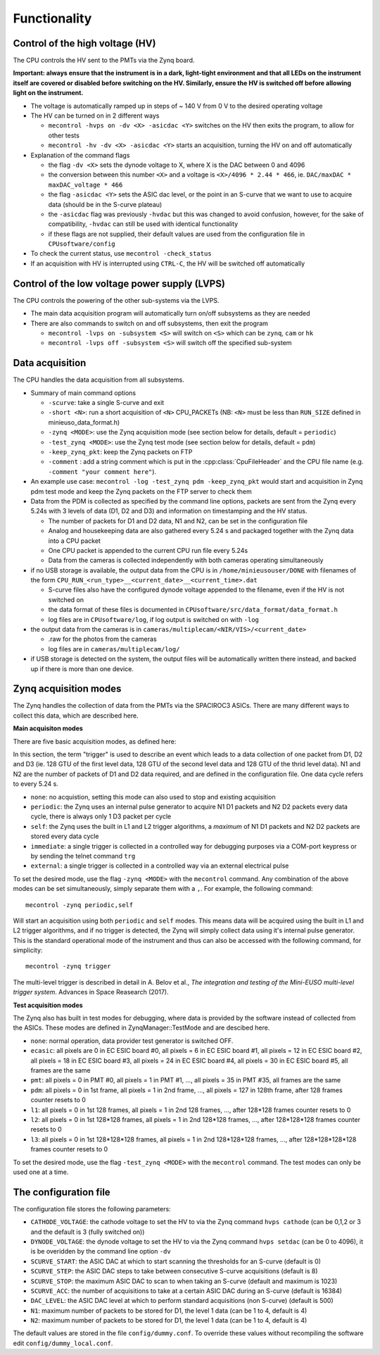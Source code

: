 Functionality
=============


Control of the high voltage (HV)
--------------------------------

The CPU controls the HV sent to the PMTs via the Zynq board. 

**Important: always ensure that the instrument is in a dark, light-tight environment and that all LEDs on the instrument itself are covered or disabled before switching on the HV. Similarly, ensure the HV is switched off before allowing light on the instrument.**

* The voltage is automatically ramped up in steps of ~ 140 V from 0 V to the desired operating voltage
* The HV can be turned on in 2 different ways
  
  * ``mecontrol -hvps on -dv <X> -asicdac <Y>`` switches on the HV then exits the program, to allow for other tests
  * ``mecontrol -hv -dv <X> -asicdac <Y>`` starts an acquisition, turning the HV on and off automatically
     
* Explanation of the command flags

  * the flag ``-dv <X>`` sets the dynode voltage to X, where X is the DAC between 0 and 4096 
  * the conversion between this number ``<X>`` and a voltage is ``<X>/4096 * 2.44 * 466``, ie. ``DAC/maxDAC * maxDAC_voltage * 466``
  * the flag ``-asicdac <Y>`` sets the ASIC dac level, or the point in an S-curve that we want to use to acquire data (should be in the S-curve plateau)
  * the ``-asicdac`` flag was previously ``-hvdac`` but this was changed to avoid confusion, however, for the sake of compatibility, ``-hvdac`` can still be used with identical functionality
  * if these flags are not supplied, their default values are used from the configuration file in ``CPUsoftware/config``

* To check the current status, use ``mecontrol -check_status``
* If an acquisition with HV is interrupted using ``CTRL-C``, the HV will be switched off automatically

  
Control of the low voltage power supply (LVPS)
----------------------------------------------

The CPU controls the powering of the other sub-systems via the LVPS.

* The main data acquisition program will automatically turn on/off subsystems as they are needed
* There are also commands to switch on and off subsystems, then exit the program

  * ``mecontrol -lvps on -subsystem <S>`` will switch on ``<S>`` which can be ``zynq``, ``cam`` or ``hk``
  * ``mecontrol -lvps off -subsystem <S>`` will switch off the specified sub-system

    
Data acquisition
----------------

The CPU handles the data acquisition from all subsystems. 

* Summary of main command options

  * ``-scurve``: take a single S-curve and exit
  * ``-short <N>``: run a short acquisition of ``<N>`` CPU_PACKETs (NB: ``<N>`` must be less than ``RUN_SIZE`` defined in minieuso_data_format.h)
  * ``-zynq <MODE>``: use the Zynq acquisition mode (see section below for details, default = ``periodic``)
  * ``-test_zynq <MODE>``: use the Zynq test mode (see section below for details, default = ``pdm``)
  * ``-keep_zynq_pkt``: keep the Zynq packets on FTP
  * ``-comment`` : add a string comment which is put in the :cpp:class:`CpuFileHeader` and the CPU file name (e.g. ``-comment "your comment here"``).
    
* An example use case: ``mecontrol -log -test_zynq pdm -keep_zynq_pkt`` would start and acquisition in Zynq pdm test mode and keep the Zynq packets on the FTP server to check them

* Data from the PDM is collected as specified by the command line options, packets are sent from the Zynq every 5.24s with 3 levels of data (D1, D2 and D3) and information on timestamping and the HV status. 

  * The number of packets for D1 and D2 data, N1 and N2, can be set in the configuration file
  * Analog and housekeeping data are also gathered every 5.24 s and packaged together with the Zynq data into a CPU packet
  * One CPU packet is appended to the current CPU run file every 5.24s
  * Data from the cameras is collected independently with both cameras operating simultaneously

* if no USB storage is available, the output data from the CPU is in ``/home/minieusouser/DONE`` with filenames of the form ``CPU_RUN_<run_type>__<current_date>__<current_time>.dat``

  * S-curve files also have the configured dynode voltage appended to the filename, even if the HV is not switched on 
  * the data format of these files is documented in ``CPUsoftware/src/data_format/data_format.h`` 
  * log files are in ``CPUsoftware/log``, if log output is switched on with ``-log``

* the output data from the cameras is in ``cameras/multiplecam/<NIR/VIS>/<current_date>``

  * .raw for the photos from the cameras
  * log files are in ``cameras/multiplecam/log/``

* if USB storage is detected on the system, the output files will be automatically written there instead, and backed up if there is more than one device.

   
Zynq acquisition modes
----------------------

The Zynq handles the collection of data from the PMTs via the SPACIROC3 ASICs. There are many different ways to collect this data, which are described here.

**Main acquisiton modes**

There are five basic acquisition modes, as defined here:

.. doxygenenum:: ZynqMode
		 

In this section, the term "trigger" is used to describe an event which leads to a data collection of one packet from D1, D2 and D3 (ie. 128 GTU of the first level data, 128 GTU of the second level data and 128 GTU of the thrid level data). N1 and N2 are the number of packets of D1 and D2 data required, and are defined in the configuration file. One data cycle refers to every 5.24 s.

* ``none``: no acquistion, setting this mode can also used to stop and existing acquisition
* ``periodic``: the Zynq uses an internal pulse generator to acquire N1 D1 packets and N2 D2 packets every data cycle, there is always only 1 D3 packet per cycle   
* ``self``: the Zynq uses the built in L1 and L2 trigger algorithms, a *maximum* of N1 D1 packets and N2 D2 packets are stored every data cycle
* ``immediate``: a single trigger is collected in a controlled way for debugging purposes via a COM-port keypress or by sending the telnet command ``trg``
* ``external``: a single trigger is collected in a controlled way via an external electrical pulse

To set the desired mode, use the flag ``-zynq <MODE>`` with the ``mecontrol`` command. Any combination of the above modes can be set simultaneously, simply separate them with a ``,``. For example, the following command::

  mecontrol -zynq periodic,self

Will start an acquisition using both ``periodic`` and ``self`` modes. This means data will be acquired using the built in L1 and L2 trigger algorithms, and if no trigger is detected, the Zynq will simply collect data using it's internal pulse generator. This is the standard operational mode of the instrument and thus can also be accessed with the following command, for simplicity::

  mecontrol -zynq trigger

The multi-level trigger is described in detail in A. Belov et al., *The integration and testing of the Mini-EUSO multi-level trigger system*. Advances in Space Reasearch (2017).

  
**Test acquisition modes**

The Zynq also has built in test modes for debugging, where data is provided by the software instead of  collected from the ASICs. These modes are defined in ZynqManager::TestMode and are descibed here. 

.. doxygenenum:: TestMode

* ``none``: normal operation, data provider test generator is switched OFF.
* ``ecasic``: all pixels are 0 in EC ESIC board #0, all pixels =  6  in EC ESIC board #1, all pixels =  12 in EC ESIC board #2, all pixels =  18 in EC ESIC board #3, all pixels =  24 in EC ESIC board #4, all pixels =  30 in EC ESIC board #5, all frames are the same
* ``pmt``: all pixels = 0 in PMT #0, all pixels = 1 in PMT #1, ..., all pixels = 35 in PMT #35, all frames are the same
* ``pdm``:  all pixels = 0 in 1st frame, all pixels = 1 in 2nd frame, ..., all pixels = 127 in 128th frame, after 128 frames counter resets to 0
* ``l1``: all pixels = 0 in 1st 128 frames, all pixels = 1 in 2nd 128 frames, ..., after 128*128 frames counter resets to 0
* ``l2``: all pixels = 0 in 1st 128*128 frames, all pixels = 1 in 2nd 128*128 frames, ..., after 128*128*128 frames counter resets to 0
* ``l3``: all pixels = 0 in 1st 128*128*128 frames, all pixels = 1 in 2nd 128*128*128 frames, ..., after 128*128*128*128 frames counter resets to 0

To set the desired mode, use the flag ``-test_zynq <MODE>`` with the ``mecontrol`` command. The test modes can only be used one at a time.


The configuration file
----------------------

The configuration file stores the following parameters:

* ``CATHODE_VOLTAGE``: the cathode voltage to set the HV to via the Zynq command ``hvps cathode`` (can be 0,1,2 or 3 and the default is 3 (fully switched on)) 
* ``DYNODE_VOLTAGE``: the dynode voltage to set the HV to via the Zynq command ``hvps setdac`` (can be 0 to 4096), it is be overidden by the command line option ``-dv``
* ``SCURVE_START``: the ASIC DAC at which to start scanning the thresholds for an S-curve (default is 0)
* ``SCURVE_STEP``: the ASIC DAC steps to take between consecutive S-curve acquisitions (default is 8)
* ``SCURVE_STOP``: the maximum ASIC DAC to scan to when taking an S-curve (default and maximum is 1023)
* ``SCURVE_ACC``: the number of acquisitions to take at a certain ASIC DAC during an S-curve (default is 16384)
* ``DAC_LEVEL``: the ASIC DAC level at which to perform standard acquisitions (non S-curve) (default is 500)
* ``N1``: maximum number of packets to be stored for D1, the level 1 data (can be 1 to 4, default is 4)
* ``N2``: maximum number of packets to be stored for D1, the level 1 data (can be 1 to 4, default is 4)

The default values are stored in the file ``config/dummy.conf``. To override these values without recompiling the software edit ``config/dummy_local.conf``.
